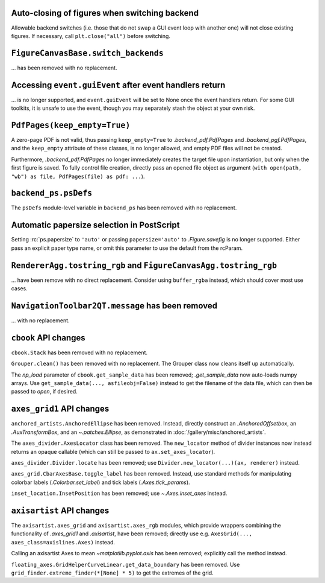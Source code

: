 Auto-closing of figures when switching backend
~~~~~~~~~~~~~~~~~~~~~~~~~~~~~~~~~~~~~~~~~~~~~~

Allowable backend switches (i.e. those that do not swap a GUI event loop with another
one) will not close existing figures. If necessary, call ``plt.close("all")`` before
switching.


``FigureCanvasBase.switch_backends``
~~~~~~~~~~~~~~~~~~~~~~~~~~~~~~~~~~~~

... has been removed with no replacement.


Accessing ``event.guiEvent`` after event handlers return
~~~~~~~~~~~~~~~~~~~~~~~~~~~~~~~~~~~~~~~~~~~~~~~~~~~~~~~~

... is no longer supported, and ``event.guiEvent`` will be set to None once the event
handlers return. For some GUI toolkits, it is unsafe to use the event, though you may
separately stash the object at your own risk.


``PdfPages(keep_empty=True)``
~~~~~~~~~~~~~~~~~~~~~~~~~~~~~

A zero-page PDF is not valid, thus passing ``keep_empty=True`` to `.backend_pdf.PdfPages`
and `.backend_pgf.PdfPages`, and the ``keep_empty`` attribute of these classes, is no
longer allowed, and empty PDF files will not be created.

Furthermore, `.backend_pdf.PdfPages` no longer immediately creates the target file upon
instantiation, but only when the first figure is saved.  To fully control file creation,
directly pass an opened file object as argument (``with open(path, "wb") as file,
PdfPages(file) as pdf: ...``).


``backend_ps.psDefs``
~~~~~~~~~~~~~~~~~~~~~

The ``psDefs`` module-level variable in ``backend_ps`` has been removed with no
replacement.


Automatic papersize selection in PostScript
~~~~~~~~~~~~~~~~~~~~~~~~~~~~~~~~~~~~~~~~~~~

Setting :rc:`ps.papersize` to ``'auto'`` or passing ``papersize='auto'`` to
`.Figure.savefig` is no longer supported. Either pass an explicit paper type name, or
omit this parameter to use the default from the rcParam.


``RendererAgg.tostring_rgb`` and ``FigureCanvasAgg.tostring_rgb``
~~~~~~~~~~~~~~~~~~~~~~~~~~~~~~~~~~~~~~~~~~~~~~~~~~~~~~~~~~~~~~~~~

... have been remove with no direct replacement. Consider using ``buffer_rgba`` instead,
which should cover most use cases.


``NavigationToolbar2QT.message`` has been removed
~~~~~~~~~~~~~~~~~~~~~~~~~~~~~~~~~~~~~~~~~~~~~~~~~

... with no replacement.


``cbook`` API changes
~~~~~~~~~~~~~~~~~~~~~

``cbook.Stack`` has been removed with no replacement.

``Grouper.clean()`` has been removed with no replacement. The Grouper class now cleans
itself up automatically.

The *np_load* parameter of ``cbook.get_sample_data`` has been removed; `.get_sample_data`
now auto-loads numpy arrays. Use ``get_sample_data(..., asfileobj=False)`` instead to get
the filename of the data file, which can then be passed to `open`, if desired.


``axes_grid1`` API changes
~~~~~~~~~~~~~~~~~~~~~~~~~~

``anchored_artists.AnchoredEllipse`` has been removed. Instead, directly construct an
`.AnchoredOffsetbox`, an `.AuxTransformBox`, and an `~.patches.Ellipse`, as demonstrated
in :doc:`/gallery/misc/anchored_artists`.

The ``axes_divider.AxesLocator`` class has been removed.  The ``new_locator`` method of
divider instances now instead returns an opaque callable (which can still be passed to
``ax.set_axes_locator``).

``axes_divider.Divider.locate`` has been removed; use ``Divider.new_locator(...)(ax,
renderer)`` instead.

``axes_grid.CbarAxesBase.toggle_label`` has been removed. Instead, use standard methods
for manipulating colorbar labels (`.Colorbar.set_label`) and tick labels
(`.Axes.tick_params`).

``inset_location.InsetPosition`` has been removed; use `~.Axes.inset_axes` instead.


``axisartist`` API changes
~~~~~~~~~~~~~~~~~~~~~~~~~~

The ``axisartist.axes_grid`` and ``axisartist.axes_rgb`` modules, which provide wrappers
combining the functionality of `.axes_grid1` and `.axisartist`, have been removed;
directly use e.g. ``AxesGrid(..., axes_class=axislines.Axes)`` instead.

Calling an axisartist Axes to mean `~matplotlib.pyplot.axis` has been removed; explicitly
call the method instead.

``floating_axes.GridHelperCurveLinear.get_data_boundary`` has been removed.  Use
``grid_finder.extreme_finder(*[None] * 5)`` to get the extremes of the grid.
